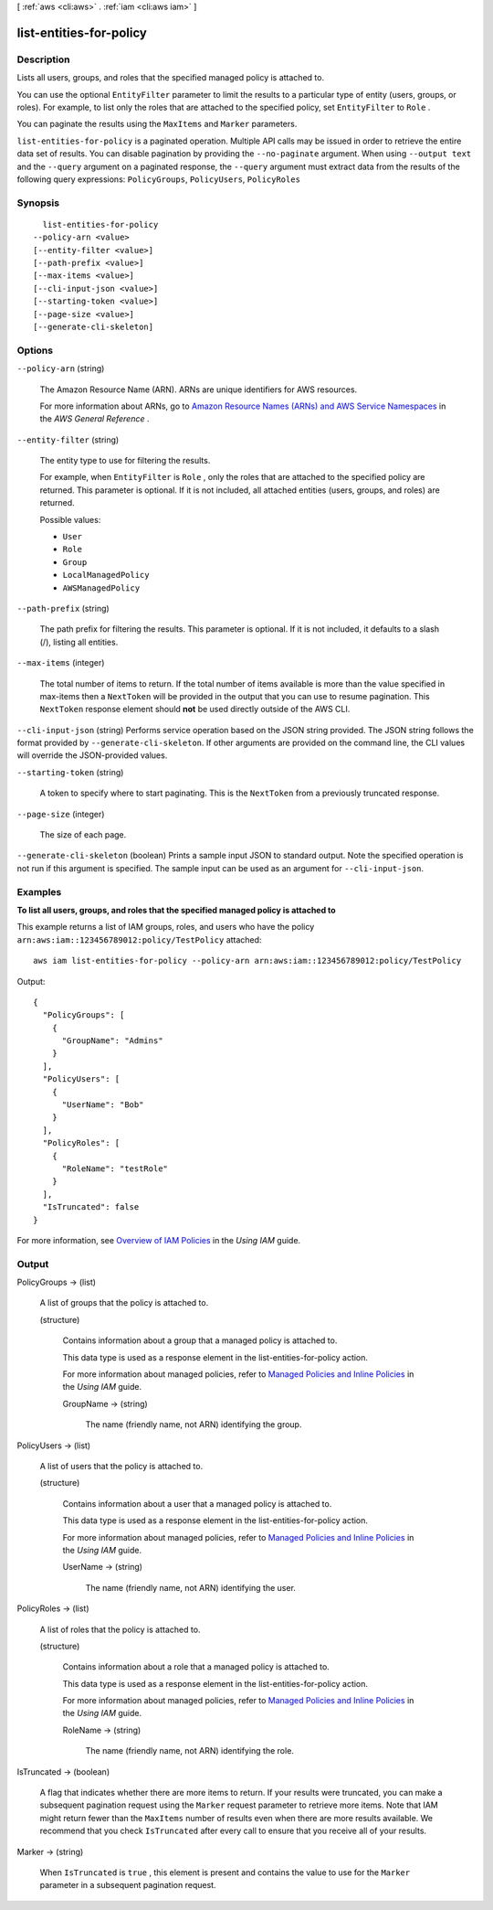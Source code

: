 [ :ref:`aws <cli:aws>` . :ref:`iam <cli:aws iam>` ]

.. _cli:aws iam list-entities-for-policy:


************************
list-entities-for-policy
************************



===========
Description
===========



Lists all users, groups, and roles that the specified managed policy is attached to. 

 

You can use the optional ``EntityFilter`` parameter to limit the results to a particular type of entity (users, groups, or roles). For example, to list only the roles that are attached to the specified policy, set ``EntityFilter`` to ``Role`` . 

 

You can paginate the results using the ``MaxItems`` and ``Marker`` parameters. 



``list-entities-for-policy`` is a paginated operation. Multiple API calls may be issued in order to retrieve the entire data set of results. You can disable pagination by providing the ``--no-paginate`` argument.
When using ``--output text`` and the ``--query`` argument on a paginated response, the ``--query`` argument must extract data from the results of the following query expressions: ``PolicyGroups``, ``PolicyUsers``, ``PolicyRoles``


========
Synopsis
========

::

    list-entities-for-policy
  --policy-arn <value>
  [--entity-filter <value>]
  [--path-prefix <value>]
  [--max-items <value>]
  [--cli-input-json <value>]
  [--starting-token <value>]
  [--page-size <value>]
  [--generate-cli-skeleton]




=======
Options
=======

``--policy-arn`` (string)


  The Amazon Resource Name (ARN). ARNs are unique identifiers for AWS resources. 

   

  For more information about ARNs, go to `Amazon Resource Names (ARNs) and AWS Service Namespaces`_ in the *AWS General Reference* . 

  

``--entity-filter`` (string)


  The entity type to use for filtering the results. 

   

  For example, when ``EntityFilter`` is ``Role`` , only the roles that are attached to the specified policy are returned. This parameter is optional. If it is not included, all attached entities (users, groups, and roles) are returned. 

  

  Possible values:

  
  *   ``User``

  
  *   ``Role``

  
  *   ``Group``

  
  *   ``LocalManagedPolicy``

  
  *   ``AWSManagedPolicy``

  

  

``--path-prefix`` (string)


  The path prefix for filtering the results. This parameter is optional. If it is not included, it defaults to a slash (/), listing all entities.

  

``--max-items`` (integer)
 

  The total number of items to return. If the total number of items available is more than the value specified in max-items then a ``NextToken`` will be provided in the output that you can use to resume pagination. This ``NextToken`` response element should **not** be used directly outside of the AWS CLI.

   

``--cli-input-json`` (string)
Performs service operation based on the JSON string provided. The JSON string follows the format provided by ``--generate-cli-skeleton``. If other arguments are provided on the command line, the CLI values will override the JSON-provided values.

``--starting-token`` (string)
 

  A token to specify where to start paginating. This is the ``NextToken`` from a previously truncated response.

   

``--page-size`` (integer)
 

  The size of each page.

   

  

  

``--generate-cli-skeleton`` (boolean)
Prints a sample input JSON to standard output. Note the specified operation is not run if this argument is specified. The sample input can be used as an argument for ``--cli-input-json``.



========
Examples
========

**To list all users, groups, and roles that the specified managed policy is attached to**

This example returns a list of IAM groups, roles, and users who have the policy ``arn:aws:iam::123456789012:policy/TestPolicy`` attached::

  aws iam list-entities-for-policy --policy-arn arn:aws:iam::123456789012:policy/TestPolicy 

Output::

  {
    "PolicyGroups": [
      {
        "GroupName": "Admins"
      }
    ],
    "PolicyUsers": [
      {
        "UserName": "Bob"
      }
    ],
    "PolicyRoles": [
      {
        "RoleName": "testRole"
      }
    ],
    "IsTruncated": false
  }

For more information, see `Overview of IAM Policies`_ in the *Using IAM* guide.

.. _`Overview of IAM Policies`: http://docs.aws.amazon.com/IAM/latest/UserGuide/policies_overview.html

======
Output
======

PolicyGroups -> (list)

  

  A list of groups that the policy is attached to.

  

  (structure)

    

    Contains information about a group that a managed policy is attached to.

     

    This data type is used as a response element in the  list-entities-for-policy action. 

     

    For more information about managed policies, refer to `Managed Policies and Inline Policies`_ in the *Using IAM* guide. 

    

    GroupName -> (string)

      

      The name (friendly name, not ARN) identifying the group.

      

      

    

  

PolicyUsers -> (list)

  

  A list of users that the policy is attached to.

  

  (structure)

    

    Contains information about a user that a managed policy is attached to.

     

    This data type is used as a response element in the  list-entities-for-policy action. 

     

    For more information about managed policies, refer to `Managed Policies and Inline Policies`_ in the *Using IAM* guide. 

    

    UserName -> (string)

      

      The name (friendly name, not ARN) identifying the user.

      

      

    

  

PolicyRoles -> (list)

  

  A list of roles that the policy is attached to.

  

  (structure)

    

    Contains information about a role that a managed policy is attached to.

     

    This data type is used as a response element in the  list-entities-for-policy action. 

     

    For more information about managed policies, refer to `Managed Policies and Inline Policies`_ in the *Using IAM* guide. 

    

    RoleName -> (string)

      

      The name (friendly name, not ARN) identifying the role.

      

      

    

  

IsTruncated -> (boolean)

  

  A flag that indicates whether there are more items to return. If your results were truncated, you can make a subsequent pagination request using the ``Marker`` request parameter to retrieve more items. Note that IAM might return fewer than the ``MaxItems`` number of results even when there are more results available. We recommend that you check ``IsTruncated`` after every call to ensure that you receive all of your results.

  

  

Marker -> (string)

  

  When ``IsTruncated`` is ``true`` , this element is present and contains the value to use for the ``Marker`` parameter in a subsequent pagination request.

  

  



.. _Amazon Resource Names (ARNs) and AWS Service Namespaces: http://docs.aws.amazon.com/general/latest/gr/aws-arns-and-namespaces.html
.. _Managed Policies and Inline Policies: http://docs.aws.amazon.com/IAM/latest/UserGuide/policies-managed-vs-inline.html
